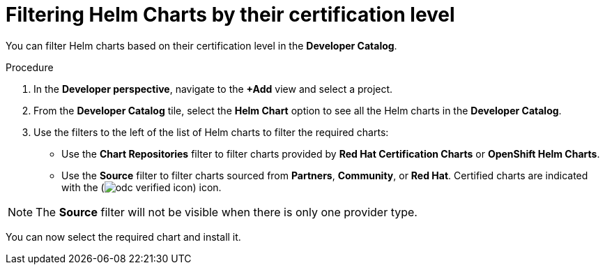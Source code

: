 [id="filtering-helm-charts-by-certification-level_{context}"]
= Filtering Helm Charts by their certification level

[role="_abstract"]
You can filter Helm charts based on their certification level in the *Developer Catalog*.

.Procedure

. In the *Developer perspective*, navigate to the *+Add* view and select a project.

. From the *Developer Catalog* tile, select the *Helm Chart* option to see all the Helm charts in the *Developer Catalog*.

. Use the filters to the left of the list of Helm charts to filter the required charts:
* Use the *Chart Repositories* filter to filter charts provided by *Red Hat Certification Charts* or *OpenShift Helm Charts*.
* Use the *Source* filter to filter charts sourced from *Partners*, *Community*, or *Red Hat*. Certified charts are indicated with the (image:odc_verified_icon.png[title="Certified icon"]) icon.

[NOTE]
====
The *Source* filter will not be visible when there is only one provider type.
====

You can now select the required chart and install it.
